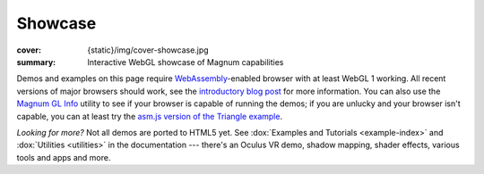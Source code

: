 Showcase
########

:cover: {static}/img/cover-showcase.jpg
:summary: Interactive WebGL showcase of Magnum capabilities

Demos and examples on this page require `WebAssembly <https://webassembly.org/>`_-enabled
browser with at least WebGL 1 working. All recent versions of major browsers
should work, see the `introductory blog post <{filename}/blog/announcements/webassembly-support-and-more.rst>`__
for more information. You can also use the
`Magnum GL Info <{filename}/showcase/gl-info.rst>`_ utility to see if your
browser is capable of running the demos; if you are unlucky and your browser
isn't capable, you can at least try the
`asm.js version of the Triangle example <{filename}/showcase/triangle-asmjs.rst>`_.

.. block-info:: Spotted a bug?

    It's impossible to verify that all examples work on all browsers. If you
    have a problem running the demos or the website is behaving weirdly, please
    report a bug either for the :gh:`engine <mosra/magnum>`,
    :gh:`a particular example <mosra/magnum-examples>` or
    :gh:`for the website <mosra/magnum-website>`. Feedback welcome!

.. .. container:: m-row m-container-inflate

    .. container:: m-col-m-6 m-push-m-3

        .. figure:: {static}/showcase/push-the-box/screenshot.png
            :figclass: m-figure m-fullwidth
            :target: {filename}/showcase/push-the-box.rst

            Push the Box :label-danger:`webgl 2`

            Simple 3D reincarnation of Sokoban. Your target is to push all the
            boxes to their destination places. Made as an entry into
            `GitHub Game Off 2012 <https://github.com/blog/1303-github-game-off>`_.

.. container:: m-row m-container-inflate

    .. container:: m-col-m-6

        .. include:: showcase-figures.rst.in
            :start-after: [player]
            :end-before: [/player]

    .. container:: m-col-m-6

        .. include:: showcase-figures.rst.in
            :start-after: [ui-gallery]
            :end-before: [/ui-gallery]

    .. container:: m-clearfix-m

        ..

    .. container:: m-col-m-6

        .. include:: showcase-figures.rst.in
            :start-after: [box2d]
            :end-before: [/box2d]

    .. container:: m-col-m-6

        .. include:: showcase-figures.rst.in
            :start-after: [bullet]
            :end-before: [/bullet]

    .. container:: m-clearfix-m

        ..

    .. container:: m-col-m-6

        .. include:: showcase-figures.rst.in
            :start-after: [picking]
            :end-before: [/picking]

    .. container:: m-col-m-6

        .. include:: showcase-figures.rst.in
            :start-after: [arealights]
            :end-before: [/arealights]

    .. container:: m-clearfix-m

        ..

    .. container:: m-col-m-6

        .. include:: showcase-figures.rst.in
            :start-after: [webvr]
            :end-before: [/webvr]

    .. container:: m-col-m-6

        .. include:: showcase-figures.rst.in
            :start-after: [imgui]
            :end-before: [/imgui]

    .. container:: m-clearfix-m

        ..

    .. container:: m-col-m-6

        .. include:: showcase-figures.rst.in
            :start-after: [audio]
            :end-before: [/audio]

    .. container:: m-col-m-6

        .. include:: showcase-figures.rst.in
            :start-after: [viewer]
            :end-before: [/viewer]

    .. container:: m-clearfix-m

        ..

    .. container:: m-col-m-6

        .. include:: showcase-figures.rst.in
            :start-after: [primitives]
            :end-before: [/primitives]

    .. container:: m-col-m-6

        .. include:: showcase-figures.rst.in
            :start-after: [text]
            :end-before: [/text]

    .. container:: m-clearfix-m

        ..

    .. container:: m-col-m-6 m-push-m-3

        .. include:: showcase-figures.rst.in
            :start-after: [mouseinteraction]
            :end-before: [/mouseinteraction]

.. container:: m-row m-container-inflate

    .. container:: m-col-m-6

        .. include:: showcase-figures.rst.in
            :start-after: [triangle]
            :end-before: [/triangle]

    .. container:: m-col-m-6

        .. include:: showcase-figures.rst.in
            :start-after: [textured-triangle]
            :end-before: [/textured-triangle]

    .. container:: m-clearfix-m

        ..

    .. container:: m-col-m-6

        .. include:: showcase-figures.rst.in
            :start-after: [gl-info]
            :end-before: [/gl-info]

    .. container:: m-col-m-6

        .. include:: showcase-figures.rst.in
            :start-after: [al-info]
            :end-before: [/al-info]

*Looking for more?* Not all demos are ported to HTML5 yet. See
:dox:`Examples and Tutorials <example-index>` and :dox:`Utilities <utilities>`
in the documentation --- there's an Oculus VR demo, shadow mapping, shader
effects, various tools and apps and more.
